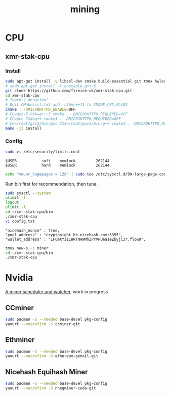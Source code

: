 #+TITLE: mining
#+WIKI:

* CPU

** xmr-stak-cpu

*** Install
#+BEGIN_SRC bash
sudo apt-get install -y libssl-dev cmake build-essential git tmux hwloc libhwloc-dev
# sudo apt-get install -t unstable g++-5
git clone https://github.com/fireice-uk/xmr-stak-cpu.git
cd xmr-stak-cpu
# There's donation!
# Edit CMakeList.txt add -std=c++11 to CMAKE_CXX_FLAGS
cmake . -DMICROHTTPD_ENABLE=OFF
# CC=gcc-5 CXX=g++-5 cmake . -DMICROHTTPD_REQUIRED=OFF
# CC=gcc CXX=g++ cmake3 . -DMICROHTTPD_REQUIRED=OFF
# CC=/root/gcc5/bin/gcc CXX=/root/gcc5/bin/g++ cmake3 . -DMICROHTTPD_REQUIRED=OFF
make -j3 install
#+END_SRC

*** Config

#+BEGIN_SRC bash
sudo vi /etc/security/limits.conf
#+END_SRC

#+BEGIN_EXAMPLE
$USER           soft    memlock         262144
$USER           hard    memlock         262144
#+END_EXAMPLE

#+BEGIN_SRC bash
echo "vm.nr_hugepages = 128" | sudo tee /etc/sysctl.d/99-large-page.conf
#+END_SRC

Run bin first for recommendation, then tune.

#+BEGIN_SRC bash
sudo sysctl --system
ulimit -l
logout
ulimit -l
cd ~/xmr-stak-cpu/bin
./xmr-stak-cpu
vi config.txt
#+END_SRC

#+BEGIN_EXAMPLE
"nicehash_nonce" : true,
"pool_address" : "cryptonight.hk.nicehash.com:3355",
"wallet_address" : "1FumXYi11HRTNAWMhZPrVHUea1eZbyjC3r.flow0",
#+END_EXAMPLE

#+BEGIN_SRC bash
tmux new-s -s miner
cd ~/xmr-stak-cpu/bin
./xmr-stak-cpu
#+END_SRC

* Nvidia

[[https://github.com/wenxin-wang/nicesquash][A miner scheduler and watcher]], work in progress

** CCminer

#+BEGIN_SRC bash
sudo pacman -S --needed base-devel pkg-config
yaourt --noconfirm -S ccminer-git
#+END_SRC

** Ethminer

#+BEGIN_SRC bash
sudo pacman -S --needed base-devel pkg-config
yaourt --noconfirm -S ethereum-genoil-git
#+END_SRC

** Nicehash Equihash Miner

#+BEGIN_SRC bash
sudo pacman -S --needed base-devel pkg-config
yaourt --noconfirm -S nheqminer-cuda-git
#+END_SRC
